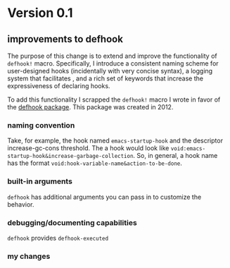 * Version 0.1
:PROPERTIES:
:ID:       8fd5fdb0-d8e1-4f7e-a6db-4d033a05371d
:END:

** improvements to defhook
:PROPERTIES:
:ID:       cc995576-2322-45cd-82ed-4b083f94d618
:END:

The purpose of this change is to extend and improve the functionality of
=defhook!= macro. Specifically, I introduce a consistent naming scheme for
user-designed hooks (incidentally with very concise syntax), a logging system
that facilitates , and a rich set of keywords that increase the expressiveness
of declaring hooks.

To add this functionality I scrapped the =defhook!= macro I wrote in favor of the
[[https://github.com/neil-smithline-elisp/defhook][defhook package]]. This package was created in 2012.

*** naming convention
:PROPERTIES:
:ID:       a43264d4-f30a-4411-9443-4bdda08d4290
:END:

Take, for example, the hook named =emacs-startup-hook= and the descriptor
increase-gc-cons threshold. The a hook would look like
=void:emacs-startup-hook&increase-garbage-collection=. So, in general, a hook name
has the format =void:hook-variable-name&action-to-be-done=.

*** built-in arguments
:PROPERTIES:
:ID:       feb0d3d2-04e1-4571-a9ab-0e8b2d92b0b9
:END:

=defhook= has additional arguments you can pass in to customize the behavior.

*** debugging/documenting capabilities
:PROPERTIES:
:ID:       b4130374-2b99-475b-b369-831a53a9b2c6
:END:

=defhook= provides =defhook-executed=

*** my changes
:PROPERTIES:
:ID:       e15f555d-cd4a-4d21-8544-2a6042827cd7
:END:
